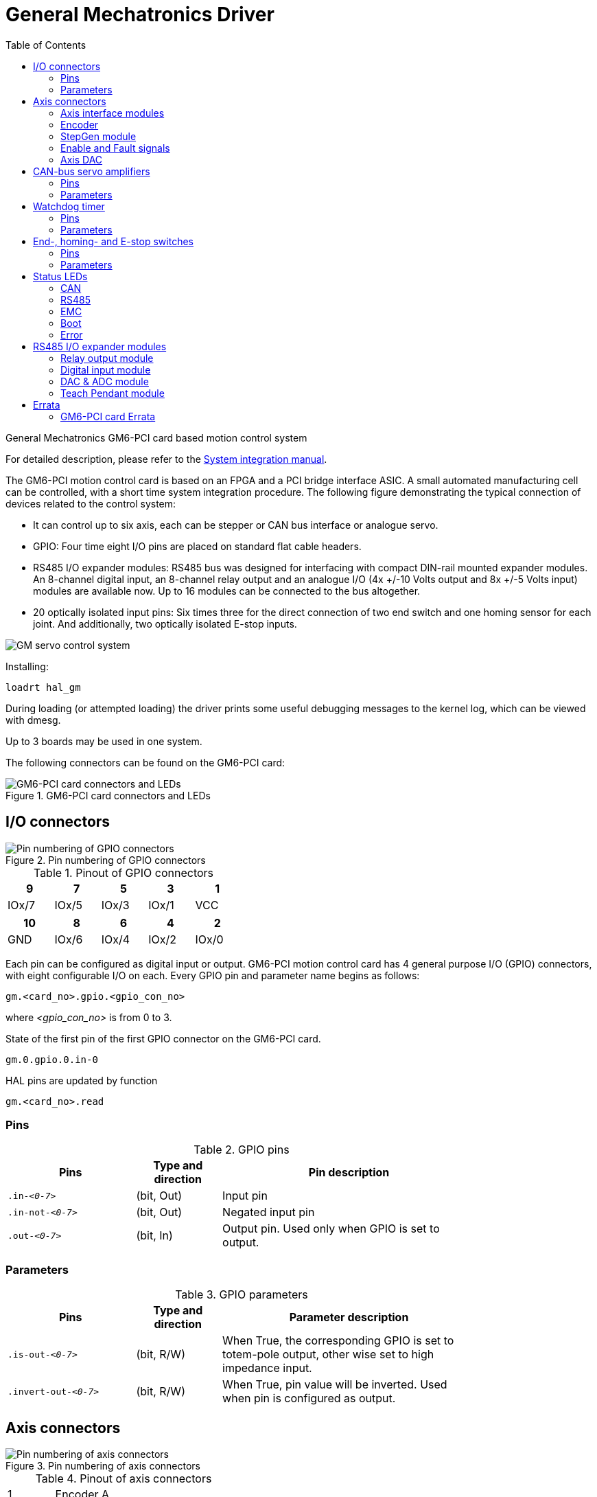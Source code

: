 :lang: en
:toc:

[[cha:gm-driver]]
= General Mechatronics Driver

// Custom lang highlight
// must come after the doc title, to work around a bug in asciidoc 8.6.6
:ini: {basebackend@docbook:'':ini}
:hal: {basebackend@docbook:'':hal}
:ngc: {basebackend@docbook:'':ngc}

General Mechatronics GM6-PCI card based motion control system

For detailed description, please refer to the http://www.generalmechatronics.com/data/products/robot_controller/PCI_UserManual_eng.pdf[System integration manual].

The GM6-PCI motion control card is based on an FPGA and a PCI bridge
interface ASIC. A small automated manufacturing cell can be controlled,
with a short time system integration procedure. The following figure
demonstrating the typical connection of devices related to the control
system:

* It can control up to six axis, each can be stepper or CAN bus
  interface or analogue servo.
* GPIO: Four time eight I/O pins are placed on standard flat cable headers.
* RS485 I/O expander modules: RS485 bus was designed for interfacing
  with compact DIN-rail mounted expander modules.
  An 8-channel digital input, an 8-channel relay output and an
  analogue I/O (4x +/-10 Volts output and 8x +/-5 Volts input) modules are available now.
  Up to 16 modules can be connected to the bus altogether.
* 20 optically isolated input pins: Six times three for the direct
  connection of two end switch and one homing sensor for each joint.
  And additionally, two optically isolated E-stop inputs.

image::images/GMsystem.png["GM servo control system",align="center",scaledwidth="70%"]

Installing:

[source,{hal}]
----
loadrt hal_gm
----

During loading (or attempted loading) the driver prints some useful
debugging messages to the kernel log, which can be viewed with dmesg.

Up to 3 boards may be used in one system.

The following connectors can be found on the GM6-PCI card:

.GM6-PCI card connectors and LEDs(((pci-card connectors)))
image::images/GM_PCIpinout.png["GM6-PCI card connectors and LEDs",align="center",scaledwidth="70%"]


== I/O connectors

.Pin numbering of GPIO connectors(((pin-numbering-gpio)))
image::images/GM_IOpinout.png["Pin numbering of GPIO connectors",align="center"]

.Pinout of GPIO connectors
[width="40%",options="header",cols="5*^"]
|===
| 9     | 7     | 5     | 3     | 1
| IOx/7 | IOx/5 | IOx/3 | IOx/1 | VCC
|===

[width="40%",options="header",cols="5*^"]
|===
| 10  | 8     | 6     | 4     | 2
| GND | IOx/6 | IOx/4 | IOx/2 | IOx/0
|===

Each pin can be configured as digital input or output.
GM6-PCI motion control card has 4 general purpose I/O
(GPIO) connectors, with eight configurable I/O on each.
Every GPIO pin and parameter name begins as follows:

----
gm.<card_no>.gpio.<gpio_con_no>
----

where _<gpio_con_no>_ is from 0 to 3.

.State of the first pin of the first GPIO connector on the GM6-PCI card.

----
gm.0.gpio.0.in-0
----

HAL pins are updated by function

----
gm.<card_no>.read
----

=== Pins

.GPIO pins
[width="80%",options="header",cols="<3,^2,<6"]
|===
| Pins     | Type and direction | Pin description
m| .in-_<0-7>_     | (bit, Out) | Input pin
m| .in-not-_<0-7>_ | (bit, Out) | Negated input pin
m| .out-_<0-7>_    | (bit, In)  | Output pin. Used only when GPIO is set to output.
|===

=== Parameters

.GPIO parameters
[width="80%",options="header",cols="<3,^2,<6"]
|===
| Pins                 | Type and direction | Parameter description
m| .is-out-_<0-7>_     | (bit, R/W)         | When True, the corresponding GPIO is set to totem-pole output, other wise set to high impedance input.
m| .invert-out-_<0-7>_ | (bit, R/W)         | When True, pin value will be inverted. Used when pin is configured as output.
|===

== Axis connectors

.Pin numbering of axis connectors(((pin-numbering-axis)))
image::images/GM_AXISpinout.png["Pin numbering of axis connectors",align="center"]

.Pinout of axis connectors
[width="40%",cols="^1,<4"]
|===
|  1 | Encoder A
|  2 | +5 Volt (PC)
|  3 | Encoder B
|  4 | Encoder Index
|  5 | Fault
|  6 | Power Enabled
|  7 | Step/CCW/B
|  8 | Direction/CW/A
|  9 | Ground (PC)
| 10 | DAC serial line
|===
=== Axis interface modules

Small sized DIN rail mounted interface modules gives easy way of connecting
different types of servo modules to the axis connectors.
Seven different system configurations are presented in the
http://www.generalmechatronics.com/data/products/robot_controller/PCI_UserManual_eng.pdf[System integration manual]
for evaluating typical applications. Also the detailed description of the
Axis modules can be found in the System integration manual.

For evaluating the appropriate servo-drive structure the modules
have to be connected as the following block diagram shows:

.Servo axis interfaces(((axis-interface)))
image::images/GM_AxisInterface.png["Servo axis interfaces",align="center",scaledwidth="100%"]


=== Encoder

The GM6-PCI motion control card has six encoder modules.
Each encoder module has three channels:

 * Channel-A
 * Channel-B
 * Channel-I (index)

It is able to count quadrature encoder signals or step/dir signals.
Each encoder module is connected to the inputs of the corresponding
RJ50 axis connector.

Every encoder pin and parameter name begins as follows:

----
gm.<card_no>.encoder.<axis_no>
----

where _<axis_no>_ is from 0 to 5.
For example, `gm.0.encoder.0.position` refers to the position of encoder module of axis 0.

The GM6-PCI card counts the encoder signal independently from LinuxCNC.
HAL pins are updated by function:

----
gm.<card_no>.read
----

.Encoder pins
[width="80%",options="header",cols="<3,^2,<6"]
|===
| Pins               | Type and direction | Pin description
m| .reset             | (bit, In)          | When True, resets counts and position to zero.
m| .rawcounts         | (s32, Out)         | The raw count is the counts, but unaffected by reset or the index pulse.
m| .counts            | (s32, Out)         | Position in encoder counts.
m| .position          | (float, Out)       | Position in scaled units (=.counts/.position-scale).
m| .index-enabled     | (bit, IO)          |
When True, counts and position are rounded or reset (depends on index-mode) on next rising edge of channel-I.
Every time position is reset because of Index, the `index-enabled` pin is set to 0 and remains 0 until connected HAL pin does not set it.
m| .velocity          | (float, Out)       |
Velocity in scaled units per second.
GM encoder uses high frequency hardware timer to measure time between encoder pulses in order to calculate velocity.
It greatly reduces quantization noise as compared to simply differentiating the position output.
When the measured velocity is below min-speed-estimate, the velocity output is 0.
|===

.Encoder parameters
[width="80%",options="header",cols="<3,^2,<6"]
|===
| Parameters           | Type and Read/Write | Parameter description
m| .counter-mode       | (bit, R/W)          |
When True, the counter counts each rising edge of the channel-A input to the direction determined by channel-B.
This is useful for counting the output of a single channel (non-quadrature) or step/dir signal sensor.
When false, it counts in quadrature mode.
m| .index-mode         | (bit, R/W)          |
When True and .index-enabled is also true, .counts and .position
are rounded (based on .counts-per-rev) at rising edge of channel-I.
This is useful to correct few pulses error caused by noise.
In round mode, it is essential to set .counts-per-rev parameter correctly.
When .index-mode is False and .index-enabled is true, .counts and .position are reset at channel-I pulse.
m| .counts-per-rev     | (s32, R/V)          |
Determine how many counts are between two index pulses.
It is used only in round mode, so when both .index-enabled and .index-mode parameters are True.
GM encoder process encoder signal in 4x mode, so for example in case of a 500 CPR encoder it should be set to 2000.
This parameter can be easily measured by setting .index-enabled True and .index-mode False (so that .counts resets
at channel-I pulse), than move axis by hand and see the maximum magnitude of .counts pin in halmeter.
m| .index-invert       | (bit, R/W)          |
When True, channel-I event (reset or round) occur on falling edge of channel-I signal, otherwise on rising edge.
m| .min-speed-estimate | (float, R/W)        |
Determine the minimum measured velocity magnitude at which .velocity will be set as nonzero.
Setting this parameter too low will cause it to take a long time for velocity to go to zero after encoder pulses have stopped arriving.
m| .position-scale     | (float, R/W)        |
Scale in counts per length unit. .position=.counts/.position-scale.
For example, if position-scale is 2000, then 1000 counts of the encoder will produce a position of 0.5 units.
|===

.HAL example

.Setting encoder module of axis 0 to receive 500 CPR quadrature encoder signal and use reset to round position.
[source,{hal}]
----
setp gm.0.encoder.0.counter-mode 0         # 0: quad, 1: stepDir
setp gm.0.encoder.0.index-mode 1           # 0: reset pos at index, 1:round pos at index
setp gm.0.encoder.0.counts-per-rev 2000    # GM process encoder in 4x mode, 4x500=2000
setp gm.0.encoder.0.index-invert 0         #
setp gm.0.encoder.0.min-speed-estimate 0.1 # in position unit/s
setp gm.0.encoder.0.position-scale 20000   # 10 encoder rev cause the machine to move one position unit (10x2000)
----

.Connect encoder position to LinuxCNC joint position feedback
[source,{hal}]
----
net Xpos-fb gm.0.encoder.0.position => joint.0.motor-pos-fb
----

=== StepGen module

The GM6-PCI motion control card has six StepGen modules, one for each joint.
Each module has two output signals. It can produce Step/Direction,
Up/Down or Quadrature (A/B) pulses. Each StepGen module is connected
to the pins of the corresponding RJ50 axis connector.

Every StepGen pin and parameter name begins as follows:

----
gm.<card_no>.stepgen.<axis_no>
----

where _<axis_no>_ is from 0 to 5.
For example, `gm.0.stepgen.0.position-cmd` refers to the position command of StepGen module of axis 0 on card 0.

The GM6-PCI card generates step pulses independently from LinuxCNC.
HAL pins are updated by function

----
gm.<card_no>.write
----

.StepGen module pins
[width="90%",options="header",cols="<3,^2,<6"]
|===
| Pins           | Type and direction | Pin description
m| .enable       | (bit, In)          | StepGen produces pulses only when this pin is true.
m| .count-fb     | (s32, Out)         | Position feedback in counts unit.
m| .position-fb  | (float, Out)       | Position feedback in position unit.
m| .position-cmd | (float, In)        | Commanded position in position units. Used in position mode only.
m| .velocity-cmd | (float, In)        | Commanded velocity in position units per second. Used in velocity mode only.
|===

.StepGen module parameters
[width="90%",options="header",cols="<3,^2,<6"]
|===
| Parameters         | Type and Read/Write | Parameter description
m| .step-type         | (u32, R/W)          | When 0, module produces Step/Dir signal. When 1, it
  produces Up/Down step signals. And when it is 2, it
  produces quadrature output signals.
m| .control-type      | (bit, R/W)          |
When True, .velocity-cmd is used as reference and velocityvcontrol calculate pulse rate output.
When False, .position-cmd is used as reference and position control calculate pulse rate output.
m| .invert-step1      | (bit, R/W)          | Invert the output of channel 1 (Step signal in StepDir mode)
m| .invert-step2      | (bit, R/W)          | Invert the output of channel 2 (Dir signal in StepDir mode)
m| .maxvel            | (float, R/W)        |
Maximum velocity in position units per second. If it is set to 0.0, .maxvel parameter is ignored.
m| .maxaccel          | (float, R/W)        |
Maximum acceleration in position units per second squared.
mf it is set to 0.0, .maxaccel parameter is ignored.
m| .position-scale    | (float, R/W)        | Scale in steps per length unit.
m| .steplen           | (u32, R/W)          | Length of step pulse in nano-seconds.
m| .stepspace         | (u32, R/W)          | Minimum time between two step pulses in nano-seconds.
m| .dirdelay          | (u32, R/W)          | Minimum time between step pulse and direction change in nanoseconds.
|===

For evaluating the appropriate values see the timing diagrams below:

.Reference signal timing diagrams(((refsig-timing-diagram)))
image::images/GM_RefSignals.png["Reference signal timing diagrams",align="center", scaledwidth="70%"]

.HAL example

.Setting StepGen module of axis 0 to generate 1000 step pulse per position unit
[source,{hal}]
----
setp gm.0.stepgen.0.step-type 0         # 0:stepDir, 1:UpDown, 2:Quad
setp gm.0.stepgen.0.control-type 0      # 0:Pos. control, 1:Vel. Control
setp gm.0.stepgen.0.invert-step1 0
setp gm.0.stepgen.0.invert-step2 0
setp gm.0.stepgen.0.maxvel 0            # do not set maxvel for step
                                        # generator, let interpolator control it.
setp gm.0.stepgen.0.maxaccel 0          # do not set max acceleration for
                                        # step generator, let interpolator control it.
setp gm.0.stepgen.0.position-scale 1000 # 1000 step/position unit
setp gm.0.stepgen.0.steplen 1000        # 1000 ns = 1 µs
setp gm.0.stepgen.0.stepspace1000       # 1000 ns = 1 µs
setp gm.0.stepgen.0.dirdelay 2000       # 2000 ns = 2 µs
----

.Connect StepGen to axis 0 position reference and enable pins
[source,{hal}]
----
net Xpos-cmd joint.0.motor-pos-cmd => gm.0.stepgen.0.position-cmd
net Xen joint.0.amp-enable-out => gm.0.stepgen.0.enable
----

=== Enable and Fault signals

The GM6-PCI motion control card has one enable output and one fault
input HAL pins, both are connected to each RJ50 axis connector
and to the CAN connector.

HAL pins are updated by function:

----
gm.<card_no>.read
----

.Enable and Fault signal pins

[width="80%",options="header",cols="<3,^2,<6"]
|===
| Pins                         | Type and direction | Pin description
| gm.<card_no>.power-enable | (bit, In)          |
If this pin is True, +
* and Watch Dog Timer is not expired +
* and there is no power fault +
then power enable pins of axis- and CAN connectors are set to high, otherwise set to low.
| gm.<card_no>.power-fault  | (bit, Out)         | Power fault input.
|===

=== Axis DAC

The GM6-PCI motion control card has six serial axis DAC driver modules,
one for each joint. Each module is connected to the pin of the corresponding RJ50 axis connector.
Every axis DAC pin and parameter name begins as follows:

----
gm.<card_no>.dac.<axis_no>
----

where _<axis_no>_ is from 0 to 5.
For example, `gm.0.dac.0.value` refers to the output voltage of DAC module of axis 0.

HAL pins are updated by function:

----
gm.<card_no>.write
----

.Axis DAC pins
[width="80%",options="header",cols="<3,^2,<6"]
|===
| Pins     | Type and direction | Pin description
m| .enable | (bit, In)          | Enable DAC output. When enable is false, DAC output is 0.0&thinsp;V.
m| .value  | (float, In)        | Value of DAC output in Volts.
|===

.Axis DAC parameters
[width="80%",options="header",cols="<3,^2,<6"]
|===
| Parameters      | Type and direction | Parameter description
m| .offset        | (float, R/W)       | Offset is added to the value before the hardware is updated.
m| .high-limit    | (float, R/W)       | Maximum output voltage of the hardware in Volts.
m| .low-limit     | (float, R/W)       | Minimum output voltage of the hardware in Volts.
m| .invert-serial | (float, R/W)       |
GM6-PCI card is communicating with DAC hardware via fast serial communication to highly reduce time delay compared to PWM.
DAC module is recommended to be isolated which is negating serial communication line.
In case of isolation, leave this parameter to default (0), while in case of none-isolation, set this parameter to 1.
|===

== CAN-bus servo amplifiers

The GM6-PCI motion control card has CAN module to drive CAN servo amplifiers.
Implementation of higher level protocols like CANopen is further development.
Currently GM produced power amplifiers has upper level driver which export pins and parameters to HAL.
They receive position reference and provide encoder feedback via CAN bus.

The frames are standard (11 bit) ID frames, with 4 byte data length.
The BAUD rate is 1 Mbit/s.
The position command IDs for axis 0..5 are 0x10..0x15.
The position feedback IDs for axis 0..5 are 0x20..0x25.

These configuration can be changed with the modification
of hal_gm.c and recompiling LinuxCNC.

Every CAN pin and parameter name begins as follows:

----
gm.<card_no>.can-gm.<axis_no>
----

where _<axis_no>_ is from 0 to 5.
For example, `gm.0.can-gm.0.position` refers to the output position of axis 0 in position units.

HAL pins are updated by function:

----
gm.<card_no>.write
----

=== Pins

.CAN module pins
[width="80%",options="header",cols="<3,^2,<6"]
|===
| Pins           | Type and direction | Pin description
m| .enable       | (bit, In)          | Enable sending position references.
m| .position-cmd | (float, In)        | Commanded position in position units.
m| .position-fb  | (float, In)        | Feed back position in position units.
|===

=== Parameters

.CAN module parameters
[width="80%",options="header",cols="<3,^2,<6"]
|===
| Parameters       | Type and direction | Parameter description
m| .position-scale | (float, R/W)       | Scale in per length unit.
|===

== Watchdog timer

Watchdog timer resets at function:

----
gm.<card_no>.read
----

=== Pins

.Watchdog pins
[width="90%",options="header",cols="<3,^2,<6"]
|===
| Pins                             | Type and direction | Pin description
m| gm._<card_no>_.watchdog-expired | (bit, Out)         | Indicates that watchdog timer is expired.
|===

Watchdog timer overrun causes the set of power-enable to low in hardware.

=== Parameters

.Watchdog parameters
[width="90%",options="header",cols="<3,^2,<6"]
|===
| Parameters                          | Type and direction | Parameter description
m| gm._<card_no>_.watchdog-enable     | (bit, R/W)         |
Enables watchdog timer. +
It is strongly recommended to enable the watchdog timer,
because it can disable all the servo amplifiers by pulling down all enable signals in case of a PC error.
m| gm._<card_no>_.watchdog-timeout-ns | (float, R/W)       |
Time interval in within the gm._<card_no>_.read function must be executed.
The gm._<card_no>_.read is typically added to servo-thread,
so watch timeout is typically set to 3 times of the servo period.
|===

== End-, homing- and E-stop switches

.Pin numbering of homing & end switch connector(((pin-numbering-endsw)))
image::images/GM_ENDSWpinout.png["Pin numbering of homing and end switch connector",align="center"]

.End- and homing switch connector pinout
[width="100%",options="header",cols="2*^.^1,11*^.^2"]
|===
| 25 | 23 | 21     | 19     | 17        | 15     | 13     | 11        | 9      | 7      | 5         | 3        | 1
2+| GND   | 1/End- | 2/End+ | 2/Hom-ing | 3/End- | 4/End+ | 4/Hom-ing | 5/End- | 6/End+ | 6/Hom-ing | E-Stop 2 | V+ (Ext.)
|===

[width="100%",options="header",cols="2*^.^1,11*^.^2"]
|===
| 26 | 24 | 22     |  20       |  18    |  16    |  14       |  12    |  10    |  8        |  6     |  4       |  2
2+| GND   | 1/End+ | 1/Hom-ing | 2/End- | 3/End+ | 3/Hom-ing | 4/End- | 5/End+ | 5/Hom-ing | 6/End- | E-Stop 1 | V+ (Ext.)
|===

The GM6-PCI motion control card has two limit- and one homing switch input for each joint. All the names of these pins begin as follows:

----
gm.<card_no>.joint.<axis_no>
----

where _<axis_no>_ is from 0 to 5.
For example, `gm.0.joint.0.home-sw-in` indicates the state of the axis 0 home switch.

HAL pins are updated by function:

----
gm.<card_no>.read
----

=== Pins

.End- and homing switch pins
[width="80%",options="header",cols="<3,^2,<6"]
|===
| Pins                | Type and direction | Pin description
m| .home-sw-in        | (bit, Out)         | Home switch input
m| .home-sw-in-not    | (bit, Out)         | Negated home switch input
m| .neg-lim-sw-in     | (bit, Out)         | Negative limit switch input
m| .neg-lim-sw-in-not | (bit, Out)         | Negated negative limit switch input
m| .pos-lim-sw-in     | (bit, Out)         | Positive limit switch input
m| .pos-lim-sw-in-not | (bit, Out)         | Negated positive limit switch input
|===

=== Parameters

.E-stop switch parameters
[width="80%",options="header",cols="<3,^2,<6"]
|===
| Parameters             | Type and direction | Parameter description
m| gm.0.estop.0.in       | (bit, Out)         | Estop 0 input
m| gm.0.estop.0.in-not   | (bit, Out)         | Negated Estop 0 input
m| gm.0.estop.1.in       | (bit, Out)         | Estop 1 input
m| gm.0.estop.1.in-not   | (bit, Out)         | Negated Estop 1 input
|===

== Status LEDs

=== CAN

Color: Orange

* Blink, during data communication.
* On, when any of the buffers are full - communication error.
* Off, when no data communication.

=== RS485

Color: Orange

* Blink, during initialization of modules on the bus
* On, when the data communication is up between all initialized modules.
* Off, when any of the initialized modules dropped off because of an error.

=== EMC

Color: White

* Blink, when LinuxCNC is running.
* Otherwise off.

=== Boot

Color: Green

* On, when system booted successfully.
* Otherwise off.

=== Error

Color: Red

* Off, when there is no fault in the system.
* Blink, when PCI communication error.
* On, when watchdog timer overflowed.

== RS485 I/O expander modules

These modules were developed for expanding the I/O and function
capability along an RS485 line of the GM6-PCI motion control card.

Available module types:

* 8-channel relay output module - gives eight NO-NC relay output on a three pole terminal connector for each channel.
* 8-channel digital input module - gives eight optical isolated digital input pins.
* 8 channel ADC and 4-channel DAC module - gives four digital-to-analogue
  converter outputs and eight analogue-to-digital inputs.
  This module is also optically isolated from the GM6-PCI card.

.Automatic node recognizing

Each node connected to the bus was recognized by the GM6-PCI card automatically.
During starting LinuxCNC, the driver export pins and parameters of all available modules automatically.

.Fault handling

If a module does not answer regularly the GM6-PCI card drops down the module.
If a module with output do not gets data with correct CRC regularly,
the module switch to error state (green LED blinking), and turns all outputs to error state.

.Connecting the nodes

The modules on the bus have to be connected in serial topology, with termination resistors on the end.
The start of the topology is the PCI card, and the end is the last module.

.Connecting the RS485 nodes to the GM6-PCI card(((connecting-rs485)))
image::images/GM_RS485topology.png["Connecting the RS485 nodes to the GM6-PCI card",align="center",scaledwidth="60%"]

.Addressing

Each node on the bus has a 4 bit unique address that can be set with a red DIP switch.

.Status LED

A green LED indicates the status of the module:

* Blink, when the module is only powered, but not jet identified, or when module is dropped down.
* Off, during identification (computer is on, but LinuxCNC not started)
* On, when it communicates continuously.


=== Relay output module

For pinout, connection and electrical charasteristics of the module, please refer to the
http://www.generalmechatronics.com/data/products/robot_controller/PCI_UserManual_eng.pdf[System integration manual].

All the pins and parameters are updated by the following function:

----
gm.<card_no>.rs485
----

It should be added to servo thread or other thread with larger period to avoid CPU overload.
Every RS485 module pin and parameter name begins as follows:

----
gm.<card_no>.rs485.<module ID>
----

where _<module ID>_ is from 00 to 15.

.Relay output module pins
[width="80%",options="header",cols="<3,^2,<6"]
|===
| Pins                 | Type and direction | Pin description
m| .relay-<0-7>        | (bit, Out)         | Output pin for relay
|===

.Relay output module parameters
[width="80%",options="header",cols="<3,^2,<6"]
|===
| Parameters           | Type and direction | Parameter description
m| .invert-relay-<0-7> | (bit, R/W)         | Negate relay output pin
|===

.HAL example
----
  gm.0.rs485.0.relay-0   # First relay of the node.
# gm.0                   # Identifies the first GM6-PCI motion control card (PCI card address = 0)
#     .rs485.0           # Selects node with address 0 on the RS485 bus
#             .relay-0   # Selects the first relay
----

=== Digital input module

For pinout, connection and electrical charasteristics of the module, please refer to the
http://www.generalmechatronics.com/data/products/robot_controller/PCI_UserManual_eng.pdf[System integration manual].

All the pins and parameters are updated by the following function:

----
gm.<card_no>.rs485
----

It should be added to servo thread or other thread with larger period to avoid CPU overload.
Every RS485 module pin and parameter name begins as follows:

----
gm.<card_no>.rs485.<module ID>
----

where _<module ID>_ is from 00 to 15.

.Digital input output module pins
[width="100%",options="header",cols="<3,^2,<6"]
|===
| Pins             | Type and direction | Pin description
m| .in-_<0-7>_     | (bit, Out)         | Input pin
m| .in-not-_<0-7>_ | (bit, Out)         | Negated input pin
|===

.HAL example
----
  gm.0.rs485.0.in-0   # First input of the node.
# gm.0                # Identifies the first GM6-PCI motion control card (PCI card address = 0)
#     .rs485.0        # Selects node with address 0 on the RS485 bus
#             .in-0   # Selects the first digital input module
----

=== DAC & ADC module

For pinout, connection and electrical charasteristics of the module, please refer to the
http://www.generalmechatronics.com/data/products/robot_controller/PCI_UserManual_eng.pdf[System integration manual].

All the pins and parameters are updated by the following function:

----
gm.<card_no>.rs485
----

It should be added to servo thread or other thread with larger period to avoid CPU overload.
Every RS485 module pin and parameter name begins as follows:

----
gm.<card_no>.rs485.<module ID>
----

where _<module ID>_ is from 00 to 15.

.DAC & ADC module pins
[width="100%",options="header",cols="<3,^2,<6"]
|===
| Pins                 | Type and direction | Pin description
m| .adc-_<0-7>_        | (float, Out)       | Value of ADC input in Volts.
m| .dac-enable-_<0-3>_ | (bit, In)          |
Enable DAC output. When enable is false then DAC output is set to 0.0&thinsp;V.
m| .dac-_<0-3>_        | (float, In)        | Value of DAC output in Volts.
|===

.DAC & ADC module parameters
[width="100%",options="header",cols="<3,^2,<6"]
|===
| Parameters               | Type and direction | Parameter description
m| .adc-scale-_<0-7>_      | (float, R/W)       |
The input voltage will be multiplied bymscale before being output to .adc- pin.
m| .adc-offset-_<0-7>_     | (float, R/W)       |
Offset is subtracted from the hardware input voltage after the scale multiplier has been applied.
m| .dac-offset-_<0-3>_     | (float, R/W)       | Offset is added to the value before the hardware is updated.
m| .dac-high-limit-_<0-3>_ | (float, R/W)       | Maximum output voltage of the hardware in Volts.
m| .dac-low-limit-_<0-3>_  | (float, R/W)       | Minimum output voltage of the hardware in Volts.
|===

.HAL example
----
  gm.0.rs485.0.adc-0   # First analogue channel of the node.
# gm.0                 # Identifies the first GM6-PCI motion control card (PCI card address = 0)
#     .rs485.0         # Selects node with address 0 on the RS485 bus
#             .adc-0   # Selects the first analogue input of the module
----

=== Teach Pendant module

For pinout, connection and electrical charasteristics of the module, please refer to the
http://www.generalmechatronics.com/data/products/robot_controller/PCI_UserManual_eng.pdf[System integration manual].

All the pins and parameters are updated by the following function:

----
gm.<card_no>.rs485
----

It should be added to servo thread or other thread with larger period to avoid CPU overload.
Every RS485 module pin and parameter name begins as follows:

----
gm.<card_no>.rs485.<module ID>
----

where _<module ID>_ is from 00 to 15.
Note that on the Teach Pendant module it cannot be changed, and pre-programmed as zero.
Upon request it can be delivered with firmware pre-programmed different ID.

.Teach Pendant module pins
[width="100%",options="header",cols="<3,^2,<6"]
|===
| Pins             | Type and direction | Pin description
m| .adc-_<0-5>_    | (float, Out)       | Value of ADC input in Volts.
m| .enc-reset      | (bit, In)          | When True, resets counts and position to zero.
m| .enc-counts     | (s32, Out)         | Position in encoder counts.
m| .enc-rawcounts  | (s32, Out)         | The raw count is the counts, but unaffected by reset.
m| .enc-position   | (float, Out)       | Position in scaled units (=.enc-counts/.enc-position-scale).
m| .in-_<0-7>_     | (bit, Out)         | Input pin
m| .in-not-_<0-7>_ | (bit, Out)         | Negated input pin
|===

.Teach Pendant module parameters
[options="header",cols="<3,^2,<6"]
|===
| Parameters            | Type and direction | Parameter description
m| .adc-scale-_<0-5>_   | (float, R/W)       |
The input voltage will be multiplied by scale before being output to .adc- pin.
m| .adc-offset-_<0-5>_  | (float, R/W)       |
Offset is subtracted from the hardware input voltage after the scale multiplier has been applied.
m| .enc-position-scale  | (float, R/W)       | Scale in per length unit.
|===

.HAL example
----
  gm.0.rs485.0.adc-0  # First analogue channel of the node.
# gm.0                # Identifies the first GM6-PCI motion control card (PCI card address = 0)
#     .rs485.0        # Selects node with address 0 on the RS485 bus
#             .adc-0  # Selects the first analogue input of the module
----

== Errata

=== GM6-PCI card Errata

The revision number in this section refers to the revision of the GM6-PCI card device.

.Rev. 1.2
* Error:
  The PCI card do not boot, when Axis 1. END B switch is active (low).
  Found on November 16, 2013.
* Reason:
  This switch is connected to a boot setting pin of FPGA
* Problem fix/workaround:
  Use other switch pin, or connect only normally open switch to this switch input pin.

// vim: set syntax=asciidoc:
